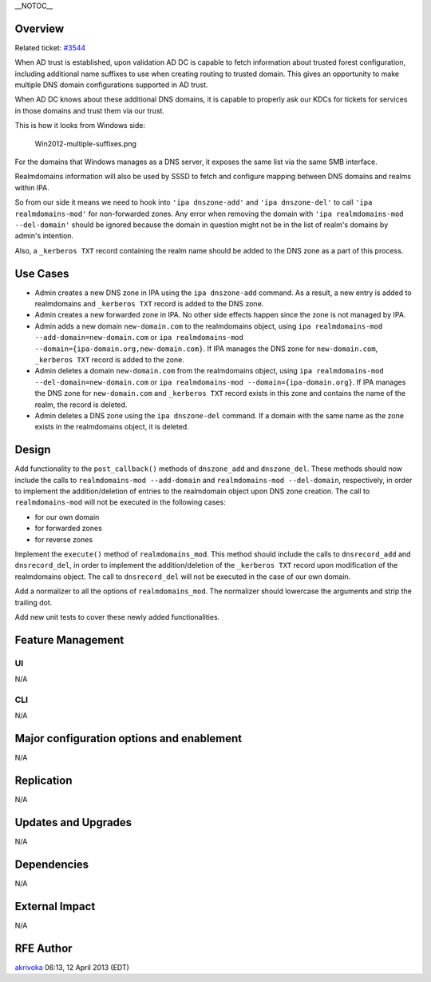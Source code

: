 \__NOTOC_\_

Overview
========

Related ticket: `#3544 <https://fedorahosted.org/freeipa/ticket/3544>`__

When AD trust is established, upon validation AD DC is capable to fetch
information about trusted forest configuration, including additional
name suffixes to use when creating routing to trusted domain. This gives
an opportunity to make multiple DNS domain configurations supported in
AD trust.

When AD DC knows about these additional DNS domains, it is capable to
properly ask our KDCs for tickets for services in those domains and
trust them via our trust.

This is how it looks from Windows side:

.. figure:: Win2012-multiple-suffixes.png
   :alt: Win2012-multiple-suffixes.png

   Win2012-multiple-suffixes.png

For the domains that Windows manages as a DNS server, it exposes the
same list via the same SMB interface.

Realmdomains information will also be used by SSSD to fetch and
configure mapping between DNS domains and realms within IPA.

So from our side it means we need to hook into ``'ipa dnszone-add'`` and
``'ipa dnszone-del'`` to call ``'ipa realmdomains-mod'`` for
non-forwarded zones. Any error when removing the domain with
``'ipa realmdomains-mod --del-domain'`` should be ignored because the
domain in question might not be in the list of realm's domains by
admin's intention.

Also, a ``_kerberos TXT`` record containing the realm name should be
added to the DNS zone as a part of this process.

.. _use_cases:

Use Cases
=========

-  Admin creates a new DNS zone in IPA using the ``ipa dnszone-add``
   command. As a result, a new entry is added to realmdomains and
   ``_kerberos TXT`` record is added to the DNS zone.
-  Admin creates a new forwarded zone in IPA. No other side effects
   happen since the zone is not managed by IPA.
-  Admin adds a new domain ``new-domain.com`` to the realmdomains
   object, using ``ipa realmdomains-mod --add-domain=new-domain.com`` or
   ``ipa realmdomains-mod --domain={ipa-domain.org,new-domain.com}``. If
   IPA manages the DNS zone for ``new-domain.com``, ``_kerberos TXT``
   record is added to the zone.
-  Admin deletes a domain ``new-domain.com`` from the realmdomains
   object, using ``ipa realmdomains-mod --del-domain=new-domain.com`` or
   ``ipa realmdomains-mod --domain={ipa-domain.org}``. If IPA manages
   the DNS zone for ``new-domain.com`` and ``_kerberos TXT`` record
   exists in this zone and contains the name of the realm, the record is
   deleted.
-  Admin deletes a DNS zone using the ``ipa dnszone-del`` command. If a
   domain with the same name as the zone exists in the realmdomains
   object, it is deleted.

Design
======

Add functionality to the ``post_callback()`` methods of ``dnszone_add``
and ``dnszone_del``. These methods should now include the calls to
``realmdomains-mod --add-domain`` and ``realmdomains-mod --del-domain``,
respectively, in order to implement the addition/deletion of entries to
the realmdomain object upon DNS zone creation. The call to
``realmdomains-mod`` will not be executed in the following cases:

-  for our own domain
-  for forwarded zones
-  for reverse zones

Implement the ``execute()`` method of ``realmdomains_mod``. This method
should include the calls to ``dnsrecord_add`` and ``dnsrecord_del``, in
order to implement the addition/deletion of the ``_kerberos TXT`` record
upon modification of the realmdomains object. The call to
``dnsrecord_del`` will not be executed in the case of our own domain.

Add a normalizer to all the options of ``realmdomains_mod``. The
normalizer should lowercase the arguments and strip the trailing dot.

Add new unit tests to cover these newly added functionalities.

.. _feature_management:

Feature Management
==================

UI
~~

N/A

CLI
~~~

N/A

.. _major_configuration_options_and_enablement:

Major configuration options and enablement
==========================================

N/A

Replication
===========

N/A

.. _updates_and_upgrades:

Updates and Upgrades
====================

N/A

Dependencies
============

N/A

.. _external_impact:

External Impact
===============

N/A

.. _rfe_author:

RFE Author
==========

`akrivoka <User:Akrivoka>`__ 06:13, 12 April 2013 (EDT)
